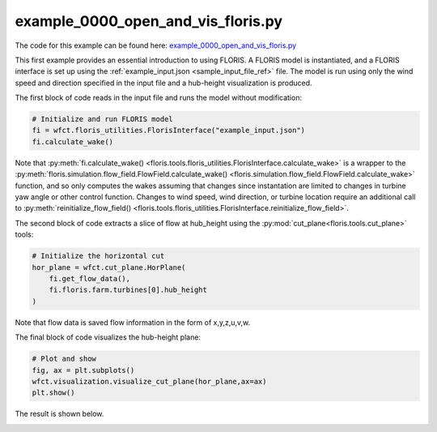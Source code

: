 example_0000_open_and_vis_floris.py
===================================

The code for this example can be found here: 
`example_0000_open_and_vis_floris.py
<https://github.com/NREL/floris/blob/develop/examples/example_0000_open_and_vis_floris.py>`_

This first example provides an essential introduction to using FLORIS. A FLORIS 
model is instantiated, and a FLORIS interface is set up using the 
:ref:`example_input.json <sample_input_file_ref>` file.  The model is run using 
only the wind speed and direction specified in the input file and a hub-height 
visualization is produced.

The first block of code reads in the input file and runs the model without 
modification:

.. code-block:: python3

    # Initialize and run FLORIS model
    fi = wfct.floris_utilities.FlorisInterface("example_input.json")
    fi.calculate_wake()

Note that :py:meth:`fi.calculate_wake()
<floris.tools.floris_utilities.FlorisInterface.calculate_wake>`
is a wrapper to the 
:py:meth:`floris.simulation.flow_field.FlowField.calculate_wake()
<floris.simulation.flow_field.FlowField.calculate_wake>`
function, and so only computes the wakes assuming that changes since 
instantation are limited to changes in turbine yaw angle or other control
function. Changes to wind speed, wind direction, or turbine location require an
additional call to :py:meth:`reinitialize_flow_field()
<floris.tools.floris_utilities.FlorisInterface.reinitialize_flow_field>`.

The second block of code extracts a slice of flow at hub_height using the
:py:mod:`cut_plane<floris.tools.cut_plane>` tools:

.. code-block:: python3

    # Initialize the horizontal cut
    hor_plane = wfct.cut_plane.HorPlane(
        fi.get_flow_data(),
        fi.floris.farm.turbines[0].hub_height
    )

Note that flow data is saved flow information in the form of x,y,z,u,v,w.

The final block of code visualizes the hub-height plane:

.. code-block:: python3

    # Plot and show
    fig, ax = plt.subplots()
    wfct.visualization.visualize_cut_plane(hor_plane,ax=ax)
    plt.show()

The result is shown below.

.. image:: ../../_static/images/hh_plane.png